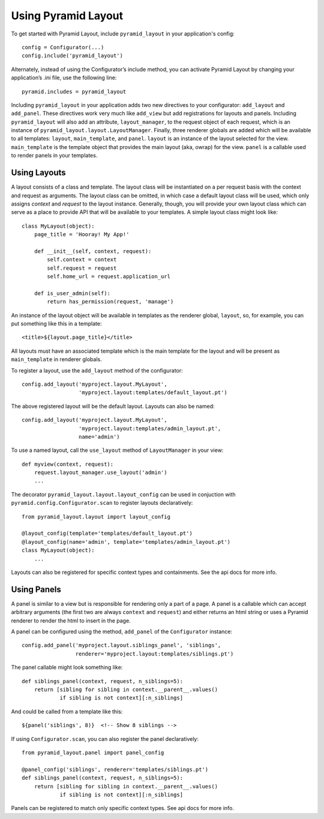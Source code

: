 Using Pyramid Layout
====================

To get started with Pyramid Layout, include ``pyramid_layout`` in your 
application's config::

    config = Configurator(...)
    config.include('pyramid_layout')

Alternately, instead of using the Configurator’s include method, you can 
activate Pyramid Layout by changing your application’s .ini file, 
use the following line::

    pyramid.includes = pyramid_layout

Including ``pyramid_layout`` in your application adds two new directives to your
configurator: ``add_layout`` and ``add_panel``.  These directives work very much
like ``add_view`` but add registrations for layouts and panels.  Including 
``pyramid_layout`` will also add an attribute, ``layout_manager``, to the 
request object of each request, which is an instance of 
``pyramid_layout.layout.LayoutManager``.  Finally, three renderer globals are
added which will be available to all templates: ``layout``, ``main_template``,
and ``panel``.  ``layout`` is an instance of the layout selected for the view.
``main_template`` is the template object that provides the main layout (aka,
owrap) for the view.  ``panel`` is a callable used to render panels in your
templates.

Using Layouts
-------------

A layout consists of a class and template.  The layout class will be 
instantiated on a per request basis with the context and request as arguments.
The layout class can be omitted, in which case a default layout class will be
used, which only assigns `context` and `request` to the layout instance.  
Generally, though, you will provide your own layout class which can serve as a
place to provide API that will be available to your templates.  A simple layout
class might look like::

    class MyLayout(object):
        page_title = 'Hooray! My App!'

        def __init__(self, context, request):
            self.context = context
            self.request = request
            self.home_url = request.application_url

        def is_user_admin(self):
            return has_permission(request, 'manage')

An instance of the layout object will be available in templates as the renderer
global, ``layout``, so, for example, you can put something like this in a
template::

    <title>${layout.page_title}</title>

All layouts must have an associated template which is the main template for the
layout and will be present as ``main_template`` in renderer globals.

To register a layout, use the ``add_layout`` method of the configurator::

    config.add_layout('myproject.layout.MyLayout', 
                      'myproject.layout:templates/default_layout.pt')

The above registered layout will be the default layout.  Layouts can also be 
named::

    config.add_layout('myproject.layout.MyLayout', 
                      'myproject.layout:templates/admin_layout.pt',
                      name='admin')

To use a named layout, call the ``use_layout`` method of ``LayoutManager`` in 
your view::

    def myview(context, request):
        request.layout_manager.use_layout('admin')
        ...

The decorator ``pyramid_layout.layout.layout_config`` can be used in conjuction
with ``pyramid.config.Configurator.scan`` to register layouts declaratively::

    from pyramid_layout.layout import layout_config

    @layout_config(template='templates/default_layout.pt')
    @layout_config(name='admin', template='templates/admin_layout.pt')
    class MyLayout(object):
        ...

Layouts can also be registered for specific context types and containments. See
the api docs for more info.

Using Panels
------------

A panel is similar to a view but is responsible for rendering only a part of a
page.  A panel is a callable which can accept arbitrary arguments (the first 
two are always ``context`` and ``request``) and either returns an html string or
uses a Pyramid renderer to render the html to insert in the page.  

A panel can be configured using the method, ``add_panel`` of the 
``Configurator`` instance::

    config.add_panel('myproject.layout.siblings_panel', 'siblings',
                     renderer='myproject.layout:templates/siblings.pt')

The panel callable might look something like::

    def siblings_panel(context, request, n_siblings=5):
        return [sibling for sibling in context.__parent__.values()
                if sibling is not context][:n_siblings]

And could be called from a template like this::

    ${panel('siblings', 8)}  <!-- Show 8 siblings -->

If using ``Configurator.scan``, you can also register the panel declaratively::

    from pyramid_layout.panel import panel_config

    @panel_config('siblings', renderer='templates/siblings.pt')
    def siblings_panel(context, request, n_siblings=5):
        return [sibling for sibling in context.__parent__.values()
                if sibling is not context][:n_siblings]

Panels can be registered to match only specific context types.  See api docs for
more info.

